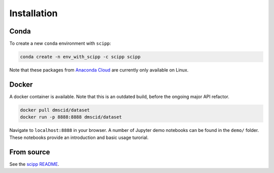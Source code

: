 .. _installation:

Installation
============

Conda
-----

To create a new ``conda`` environment with ``scipp``:

.. code-block:: sh

   conda create -n env_with_scipp -c scipp scipp

Note that these packages from `Anaconda Cloud <https://conda.anaconda.org/scipp>`_ are currently only available on Linux.

Docker
------

A docker container is available.
Note that this is an outdated build, before the ongoing major API refactor.

.. code-block:: sh

   docker pull dmscid/dataset
   docker run -p 8888:8888 dmscid/dataset

Navigate to ``localhost:8888`` in your browser.
A number of Jupyter demo notebooks can be found in the ``demo/`` folder.
These notebooks provide an introduction and basic usage turorial.

From source
-----------

See the `scipp README <See https://github.com/scipp/scipp/blob/master/README.md>`_.
